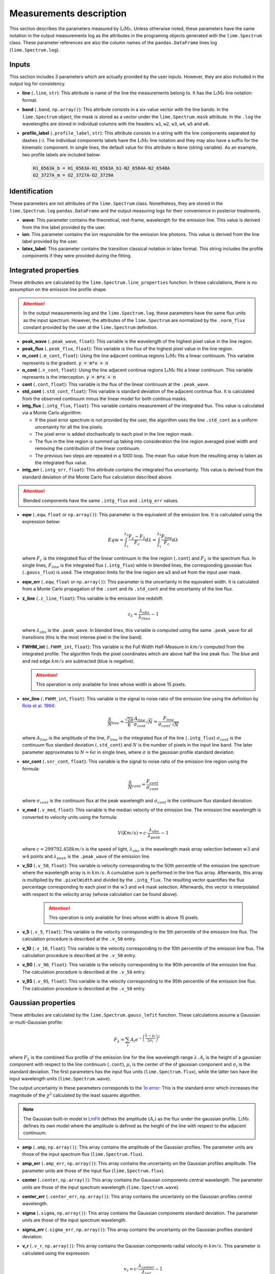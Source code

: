 .. _measurements_page:

========================
Measurements description
========================

  .. image:: ../images/measurements_table.PNG
    :align: center

This section describes the parameters measured by :math:`\textsc{LiMe}`. Unless otherwise noted, these parameters have the same notation
in the output measurements log as the attributes in the programing objects generated with the ``lime.Spectrum`` class.
These parameter references are also the column names of the ``pandas.DataFrame`` lines log (``lime.Spectrum.log``).

Inputs
++++++

This section includes 3 parameters which are actually provided by the user inputs. However, they are also included in
the output log for consistency.

* **line** (``.line``, ``str``): This attribute is name of the line the measurements belong to. It has the :math:`\textsc{LiMe}` line notation:
  format.

* **band** (``.band``, ``np.array()``): This attribute consists in a six-value vector with the line bands:
  In the ``lime.Spectrum`` object, the mask is stored as a vector under the ``lime.Spectrum.mask`` attribute. In the ``.log``
  the wavelengths are stored in individual columns with the headers: ``w1``, ``w2``, ``w3``, ``w4``, ``w5`` and ``w6``.

* **profile_label** (``.profile_label``, ``str``): This attribute consists in a string with the line components separated
  by dashes (-). The individual components labels have the :math:`\textsc{LiMe}` line notation and they may also have a
  suffix for the kinematic component. In single lines, the default value for this attribute is ``None`` (string variable).
  As an example, two profile labels are included below:

  .. code-block::

        H1_6563A_b = H1_6563A-H1_6563A_b1-N2_6584A-N2_6548A
        O2_3727A_m = O2_3727A-O2_3729A

Identification
++++++++++++++

These parameters are not attributes of the ``lime.Spectrum`` class. Nonetheless, they are stored in the ``lime.Spectrum.log``
``pandas.DataFrame`` and the output measuring logs for their convenience in posterior treatments.

* **wave**: This parameter contains the theoretical, rest-frame, wavelength for the emission line. This value is derived
  from the line label provided by the user.

* **ion**: This parameter contains the ion responsible for the emission line photons. This value is derived from the
  line label provided by the user.

* **latex_label**: This parameter contains the transition classical notation in latex format. This string includes the
  profile components if they were provided during the fitting.

.. _intgreatedProperties:

Integrated properties
+++++++++++++++++++++

These attributes are calculated by the ``lime.Spectrum.line_properties`` function. In these calculations, there is no
assumption on the emission line profile shape.

.. attention::
    In the output measurements log and the ``lime.Spectrum.log``, these parameters have the same flux units as the
    input spectrum. However, the attributes of the ``lime.Spectrum`` are normalized by the ``.norm_flux`` constant
    provided by the user at the ``lime.Spectrum`` definition.

* **peak_wave** (``.peak_wave``, ``float``): This variable is the wavelength of the highest pixel value in the line region.

* **peak_flux** (``.peak_flux``, ``float``): This variable is the flux of the highest pixel value in the line region.

* **m_cont**  (``.m_cont``, ``float``): Using the line adjacent continua regions :math:`\textsc{LiMe}` fits a linear continuum.
  This variable represents is the gradient. :code:`y = m*x + n`

* **n_cont** (``.n_cont``, ``float``): Using the line adjacent continua regions :math:`\textsc{LiMe}` fits a linear continuum.
  This variable represents is the interception. :code:`y = m*x + n`

* **cont** (``.cont``, ``float``): This variable is the flux of the linear continuum at the ``.peak_wave``.

* **std_cont**  (``.std_cont``, ``float``): This variable is standard deviation of the adjacent continua flux. It is
  calculated from the observed continuum minus the linear model for both continua masks.

* **intg_flux** (``.intg_flux``, ``float``): This variable contains measurement of the integrated flux.
  This value is calculated via a Monte Carlo algorithm:

  * If the pixel error spectrum is not provided by the user, the algorithm uses the line ``.std_cont`` as a uniform
    uncertainty for all the line pixels.

  * The pixel error is added stochastically to each pixel in the line region mask.

  * The flux in the line region is summed up taking into consideration the line region averaged pixel width and removing
    the contribution of the linear continuum.

  * The previous two steps are repeated in a 1000 loop. The mean flux value from the resulting array is taken as the
    integrated flux value.

* **intg_err** (``.intg_err``, ``float``): This attribute contains the integrated flux uncertainty. This
  value is derived from the standard deviation of the Monte Carlo flux calculation described above.

.. attention::
    Blended components have the same ``.intg_flux`` and ``.intg_err`` values.

* **eqw** (``.eqw``, ``float`` or ``np.array()``): This parameter is the equivalent of the emission line. It is calculated
  using the expression below:

  .. math::

        Eqw = \int_{\lambda_{1}}^{\lambda_{2}}\frac{F_{c}-F_{\lambda}}{F_{c}}d\lambda = \int_{\lambda_{1}}^{\lambda_{2}}\frac{F_{line}}{F_{c}}d\lambda


  where :math:`F_c` is the integrated flux of the linear continuum in the line region (``.cont``) and  :math:`F_\lambda`
  is the spectrum flux. In single lines, :math:`F_{line}` is the integrated flux (``.intg_flux``) while in blended lines, the
  corresponding gaussian flux (``.gauss_flux``) is used. The integration limits for the line region are ``w3`` and ``w4``
  from the input  user mask.

* **eqw_err** (``.eqw``, ``float`` or ``np.array()``): This parameter is the uncertainty in the equivalent width. It is
  calculated from a Monte Carlo propagation of the  ``.cont`` and its ``.std_cont`` and the uncertainty of the line flux.

* **z_line** (``.z_line``, ``float``): This variable is the emission line redshift:

  .. math::

        z_{\lambda} = \frac{\lambda_{obs}}{\lambda_{theo}} - 1

  where :math:`\lambda_{obs}` is the ``.peak_wave``. In blended lines, this variable is computed using the same ``.peak_wave``
  for all transitions (this is the most intense pixel in the line band).

* **FWHM_int** (``.FWHM_int``, ``float``): This variable is the Full Width Half-Measure in :math:`km/s` computed from
  the integrated profile: The algorithm finds the pixel coordinates which are above half the line peak flux. The blue and and red
  edge :math:`km/s` are subtracted (blue is negative).

  .. attention::
     This operation is only available for lines whose width is above 15 pixels.

* **snr_line**  (``.FWHM_int``, ``float``): This variable is the signal to noise ratio of the emission line using the
  definition by `Rola et al. 1994 <https://ui.adsabs.harvard.edu/abs/1994A%26A...287..676R/abstract>`_:

   .. math::

      \frac{S}{N}_{line}\approx\frac{\sqrt{2\pi}}{6}\frac{A_{line}}{\sigma_{cont}}\sqrt{N}\approx\frac{F_{line}}{\sigma_{cont}\cdot\sqrt{N}}

  where :math:`A_{line}` is the amplitude of the line, :math:`F_{line}` is the integrated flux of the line (``.intg_flux``)
  :math:`\sigma_{cont}` is the continuum flux standard deviation (``.std_cont``) and :math:`N` is the number of pixels
  in the input line band. The later parameter approximates to :math:`N=6\sigma` in single lines, where :math:`\sigma`
  is the gaussian profile standard deviation.

* **snr_cont** (``.snr_cont``, ``float``): This variable is the signal to noise ratio of the emission line region using
  the formula:

   .. math::

      \frac{S}{N}_{cont} =\frac{F_{cont}}{\sigma_{cont}}

  where :math:`\sigma_{cont}` is the continuum flux at the peak wavelength and :math:`\sigma_{cont}` is the continuum flux
  standard deviation.

* **v_med** (``.v_med``, ``float``): This variable is the median velocity of the emission line. The emission line wavelength
  is converted to velocity units using the formula:

  .. math::

        V (Km/s) = c \cdot \frac{\lambda_{obs}}{\lambda_{peak}} - 1

  where :math:`c = 299792.458 km/s` is the speed of light, :math:`\lambda_{obs}` is the wavelength mask array selection
  between :math:`w3` and :math:`w4` points and :math:`\lambda_{peak}` is the ``.peak_wave`` of the emission line.

* **v_50** (``.v_50``, ``float``): This variable is velocity corresponding to the 50th percentile of the emission line
  spectrum where the wavelength array is in :math:`km/s`. A cumulative sum is performed in the line flux array.  Afterwards,
  this array is multiplied by the ``.pixelWidth`` and divided by the ``.intg_flux``. The resulting vector quantifies the
  flux percentage corresponding to each pixel in the :math:`w3` and :math:`w4` mask selection. Afterwards, this vector is
  interpolated with respect to the velocity array (whose calculation can be found above).

    .. attention::
       This operation is only available for lines whose width is above 15 pixels.

* **v_5** (``.v_5``, ``float``): This variable is the velocity corresponding to the 5th percentile of the emission line
  flux. The calculation procedure is described at the ``.v_50`` entry.

* **v_10** (``.v_10``, ``float``): This variable is the velocity corresponding to the 10th percentile of the emission line
  flux. The calculation procedure is described at the ``.v_50`` entry.

* **v_90** (``.v_90``, ``float``): This variable is the velocity corresponding to the 90th percentile of the emission line
  flux. The calculation procedure is described at the ``.v_50`` entry.

* **v_95** (``.v_95``, ``float``): This variable is the velocity corresponding to the 95th percentile of the emission line
  flux. The calculation procedure is described at the ``.v_50`` entry.


Gaussian properties
+++++++++++++++++++

These attributes are calculated by the ``lime.Spectrum.gauss_lmfit`` function. These calculations assume a Gaussian or
multi-Gaussian profile:

  .. math::

        F_{\lambda}=\sum_{i}A_{i}e^{-\left(\frac{\lambda-\mu_{i}}{2\sigma_{i}}\right)^{2}}

where :math:`F_{\lambda}` is the combined flux profile of the emission line for the line wavelength range :math:`\lambda`.
:math:`A_{i}` is the height of a gaussian component with respect to the line continuum (``.cont``), :math:`\mu_{i}` is the center
of the of gaussian component and :math:`\sigma_{i}` is the standard deviation. The first parameters has the input
flux units (``lime.Spectrum.flux``), while the latter two have the input wavelength units (``lime.Spectrum.wave``).

The output uncertainty in these parameters corresponds to the `1σ error <https://lmfit.github.io/lmfit-py/fitting.html#uncertainties-in-variable-parameters-and-their-correlations>`_:
This is the standard error which increases the magnitude of the :math:`\chi^2` calculated by the least squares algorithm.

.. note::
   The Gaussian built-in model in `LmFit <https://lmfit.github.io/lmfit-py/builtin_models.html#lmfit.models.GaussianModel>`__
   defines the amplitude :math:`(A_{i})` as the flux under the gaussian profile. :math:`\textsc{LiMe}` defines its own model where the
   amplitude is defined as the height of the line with respect to the adjacent continuum.

* **amp** (``.amp``, ``np.array()``): This array contains the amplitude of the Gaussian profiles. The parameter units
  are those of the input spectrum flux (``lime.Spectrum.flux``).
* **amp_err** (``.amp_err``, ``np.array()``): This array contains the uncertainty on the Gaussian profiles amplitude.
  The parameter units are those of the input flux (``lime.Spectrum.flux``).

* **center** (``.center``, ``np.array()``): This array contains the Gaussian components central wavelength. The parameter units
  are those of the input spectrum wavelength (``lime.Spectrum.wave``).
* **center_err** (``.center_err``, ``np.array()``): This array contains the uncertainty on the Gaussian profiles central
  wavelength.

* **sigma** (``.sigma``, ``np.array()``): This array contains the Gaussian components standard deviation. The parameter units
  are those of the input spectrum wavelength.
* **sigma_err** (``.sigma_err``, ``np.array()``): This array contains the uncertainty on the Gaussian profiles standard deviation.

* **v_r** (``.v_r``, ``np.array()``): This array contains the Gaussian components radial velocity in :math:`km/s`. This
  parameter is calculated using the expression:

  .. math::

        v_{r} = c \cdot \frac{\lambda_{center}}{\lambda_{ref}} - 1

  where :math:`c = 299792.458 km/s` is the speed of light, :math:`\lambda_{center}` is the Gaussian profile central wavelength
  (``.center``) and :math:`\lambda_{ref}` is the reference wavelength. In non-blended lines :math:`\lambda_{ref}` is the
  observed peak wavelength (``.peak_wave``). In blended lines, :math:`\lambda_{ref}` is the component transition wavelength
  (``.wave``) shifted to the observed frame using the redshif provided by the user at the ``lime.Spectrum``.

* **v_r_err** (``.v_r_err``, ``np.array()``): This array contains the uncertainty of the Gaussian components radial velocity
  in :math:`km/s`.

* **sigma_vel** (``.sigma_vel``, ``np.array()``): This array contains the Gaussian components standard deviation in :math:`km/s`.
  This parameter is calculated using the expression:

  .. math::

        \sigma_{v} (km/s) = c \cdot \frac{\sigma}{\lambda_{ref}}

  where c :math:`c = 299792.458 km/s` is the speed of light, :math:`\sigma` is the Gaussian profile standard deviation
  (``.sigma``) and :math:`\lambda_{ref}` is the reference wavelength. In non-blended lines :math:`\lambda_{ref}` is the
  observed peak wavelength (``.peak_wave``). In blended lines, :math:`\lambda_{ref}` is the component transition wavelength
  (``.wave``) shifted to the observed frame using the redshif provided by the user at the ``lime.Spectrum``.

* **sigma_vel_err** (``sigma_vel_err``, ``float`` or ``np.array()``) This array contains the uncertainty of the Gaussian
  components standard deviation in :math:`km/s`.

* **FWHM_g** (``.FWHM_g``, ``np.array()``): This array contains the Full Width Half Maximum of the Gaussian components in
  in :math:`km/s`. This parameter is calculated as:

  .. math::

        FWHM_{g}=2\sqrt{2\,ln2}\sigma_{v}

  where :math:`\sigma` is the velocity dispersion of the Gaussian components (``.sigma_vel``).

* **gauss_flux** (``.gauss_flux``, ``np.array()``): This array contains the flux of the Gaussian components. It is calculated
  using the expression:

  .. math::
        F_{i, g} = A_i \cdot \sqrt{2\pi} \cdot \sigma_i

  where :math:`A_i` is Gaussian component amplitude (``.amp``) and :math:`\sigma_{i}` gaussian component standard deviation (``.sigma``)

* **gauss_flux_err** (``.gauss_flux_err``, ``np.array()``): This array contains the uncertainty of the Gaussian components flux.


Diagnostics
+++++++++++

These section contains the parameters which provide a qualitative or quantitative diagnostic on the line measurement.

* **chisqr** (``.chisqr``, ``float``): This variable contains the :math:`\chi^2` diagnostic `calculated by LmFit <https://lmfit.github.io/lmfit-py/fitting.html#goodness-of-fit-statistics>`_

* **redchi** (``.redchi``, ``float``): This variable contains the reduced :math:`\chi^2` diagnostic
  `calculated by LmFit <https://lmfit.github.io/lmfit-py/fitting.html#goodness-of-fit-statistics>`_:

  .. math::
        \chi_{\nu}^2 = \frac{\chi^2}{N-N_{varys}}

  where the :math:`\chi^2` diagnostic is divided by the number of data points, :math:`N`, minus the number of dimensions
  :math:`N_{varys}`

* **aic** (``.aic``, ``float``): This variable contains the `Akaike information criteria <https://en.wikipedia.org/wiki/Akaike_information_criterion>`_
  calculated by `LmFit <https://lmfit.github.io/lmfit-py/fitting.html#goodness-of-fit-statistics>`_

* **bic** (``.bic``, ``float``): This variable contains the `Bayesian information criteria <https://en.wikipedia.org/wiki/Bayesian_information_criterion>`_
  calculated by  `LmFit <https://lmfit.github.io/lmfit-py/fitting.html#goodness-of-fit-statistics>`_

* **observation** (``.observation``, ``str``): This variable contains errors or warnings generated during the fitting of the line (not implemented).

* **comments** (``.comments``, ``str``): This variable is left empty for the user to store comments.
